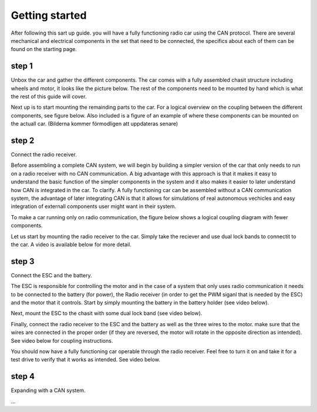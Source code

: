 Getting started
===============
After following this sart up guide. you will have a fully functioning radio car using the CAN protocol.
There are several mechanical and electrical components in the set that need to be connected, the specifics about each of them can be found on the starting page.

step 1
-------------

Unbox the car and gather the different components. The car comes with a fully assembled chasit structure including wheels and motor, it looks like the picture below.
The rest of the components need to be mounted by hand which is what the rest of this guide will cover.

.. image:: https://drive.google.com/uc?id=1xftWTRuA5N00URit7-X2NXzx66F7GZ9u
   :alt: Image not accessible.


Next up is to start mounting the remainding parts to the car. For a logical overview on the coupling between the different components, see figure below.
Also included is a figure of an example of where these components can be mounted on the actuall car.
(Bilderna kommer förmodligen att uppdateras senare)

.. image:: https://drive.google.com/uc?id=1R5yPv4IsMnoWovTxBfCYj0nees4u8FNm&export=view
   :alt: Image not accessible.



.. image:: https://drive.google.com/uc?id=1JN_zs2vcc7DXGEU_Un5GlROAwJGZLdTx&export=view
   :alt: Image not accessible.


step 2
-------------
Connect the radio receiver.

Before assembling a complete CAN system, we will begin by building a simpler version of the car that only needs to run on a radio receiver
with no CAN communication. A big advantage with this approach is that it makes it easy to understand the basic function of the simpler components
in the system and it also makes it easier to later understand how CAN is integrated in the car. To clarify. A fully functioning car can be assembled
without a CAN communication system, the advantage of later integrating CAN is that it allows for simulations of real autonomous vechicles and easy integration
of externall components user might want in their system.

To make a car running only on radio communication, the figure below shows a logical coupling diagram with fewer components.

.. image:: https://drive.google.com/uc?id=13QfoT1vhVVftApaJ50B8O1bqxpXLPOYq&export=view
   :alt: Image not accessible.
   


Let us start by mounting the radio receiver to the car. Simply take the reciever and use dual lock bands to connectit to the car.
A video is available below for more detail.

.. video:: _assets/Radio_FINAL.mp4
   :width: 640
   :height: 480

step 3
-------------
Connect the ESC and the battery.

The ESC is responsible for controlling the motor and in the case of a system that only uses radio communication it needs to be
connected to the battery (for power), the Radio receiver (in order to get the PWM siganl that is needed by the ESC) and the motor that
it controls. Start by simply mounting the battery in the battery holder (see video below).

.. video:: _assets/Battery_Mounting_FINAL.mp4
   :width: 640
   :height: 480

Next, mount the ESC to the chasit with some dual lock band (see video below).

.. video:: _assets/ESC_montering_FINAL.mp4
   :width: 640
   :height: 480

Finally, connect the radio receiver to the ESC and the battery as well as the three wires to the motor. make sure that the wires are connected in
the proper order (if they are reversed, the motor will rotate in the opposite direction as intended). See video below for coupling instructions.

.. video:: _assets/Radio_full_mounting_FINAL.mp4
   :width: 640
   :height: 480

You should now have a fully functioning car operable through the radio receiver. Feel free to turn it on and take it for a test drive to verify
that it works as intended. See video below.


.. video:: _assets/Radio_test_drive_FINAL.mp4
   :width: 640
   :height: 480
  

step 4
-------------
Expanding with a CAN system.

...

